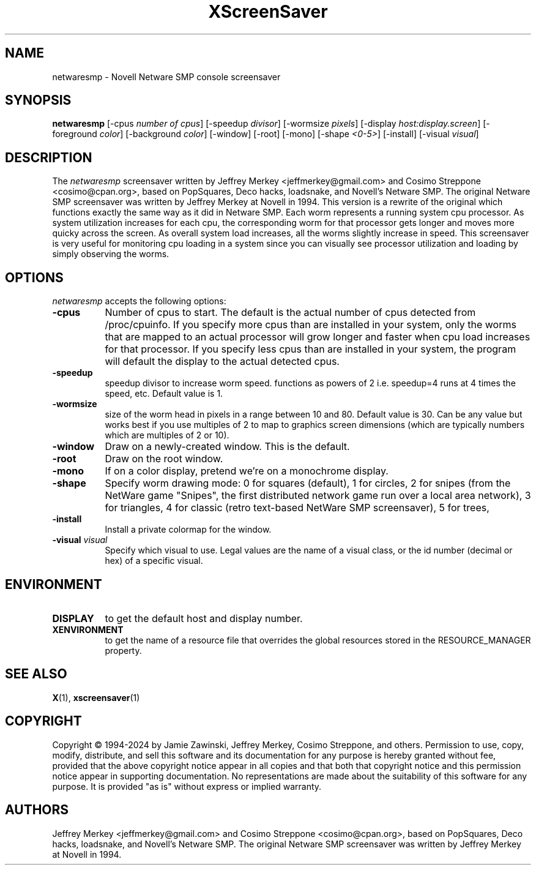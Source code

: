 .TH XScreenSaver 1 "27-Apr-97" "X Version 11"
.SH NAME
netwaresmp - Novell Netware SMP console screensaver
.SH SYNOPSIS
.B netwaresmp
[\-cpus \fI number of cpus\fP] [-speedup \fI divisor\fP] [-wormsize \fI pixels\fP] [\-display \fIhost:display.screen\fP] [\-foreground \fIcolor\fP] [\-background \fIcolor\fP] [\-window] [\-root] [\-mono] [\-shape \fI <0-5>\fP] [\-install] [\-visual \fIvisual\fP] 
.SH DESCRIPTION
The \fInetwaresmp\fP screensaver written by Jeffrey Merkey <jeffmerkey@gmail.com> and Cosimo Streppone <cosimo@cpan.org>, based on PopSquares, Deco hacks, loadsnake, and Novell's Netware SMP.  The original Netware SMP screensaver was written by Jeffrey Merkey at Novell in 1994.  This version is a rewrite of the original which functions exactly the same way as it did in Netware SMP.  Each worm represents a running system cpu processor.  As system utilization increases for each cpu, the corresponding worm for that processor gets longer and moves more quicky across the screen.  As overall system load increases, all the worms slightly increase in speed.  This screensaver is very useful for monitoring cpu loading in a system since you can visually see processor utilization and loading by simply observing the worms. 
.SH OPTIONS
.I netwaresmp
accepts the following options:
.TP 8
.B \-cpus
Number of cpus to start.  The default is the actual number of cpus detected from /proc/cpuinfo.  If you specify more cpus than are installed in your system, only the worms that are mapped to an actual processor will grow longer and faster when cpu load increases for that processor.  If you specify less cpus than are installed in your system, the program will default the display to the actual detected cpus.  
.TP 8
.B \-speedup
speedup divisor to increase worm speed.  functions as powers of 2 i.e. speedup=4 runs at 4 times the speed, etc.  Default value is 1.
.TP 8
.B \-wormsize
size of the worm head in pixels in a range between 10 and 80.  Default value is 30.  Can be any value but works best if you use multiples of 2 to map to graphics screen dimensions (which are typically numbers which are multiples of 2 or 10).
.TP 8
.B \-window
Draw on a newly-created window.  This is the default.
.TP 8
.B \-root
Draw on the root window.
.TP 8
.B \-mono 
If on a color display, pretend we're on a monochrome display.
.TP 8
.B \-shape 
Specify worm drawing mode:  
0 for squares (default), 
1 for circles, 
2 for snipes (from the NetWare game "Snipes", the first distributed network game run over a local area network), 
3 for triangles, 
4 for classic (retro text-based NetWare SMP screensaver), 
5 for trees,
.TP 8
.B \-install
Install a private colormap for the window.
.TP 8
.B \-visual \fIvisual\fP
Specify which visual to use.  Legal values are the name of a visual class,
or the id number (decimal or hex) of a specific visual.
.SH ENVIRONMENT
.PP
.TP 8
.B DISPLAY
to get the default host and display number.
.TP 8
.B XENVIRONMENT
to get the name of a resource file that overrides the global resources
stored in the RESOURCE_MANAGER property.
.SH SEE ALSO
.BR X (1),
.BR xscreensaver (1)
.SH COPYRIGHT
Copyright \(co 1994-2024 by Jamie Zawinski, Jeffrey Merkey, Cosimo Streppone, 
and others.  Permission to use, copy, modify, distribute, and sell this software
and its documentation for any purpose is hereby granted without fee, provided 
that the above copyright notice appear in all copies and that both that 
copyright notice and this permission notice appear in supporting documentation. No representations are made about the suitability of this software for any 
purpose.  It is provided "as is" without express or implied warranty.
.SH AUTHORS
Jeffrey Merkey <jeffmerkey@gmail.com> and Cosimo Streppone <cosimo@cpan.org>, 
based on PopSquares, Deco hacks, loadsnake, and Novell's Netware SMP.  The 
original Netware SMP screensaver was written by Jeffrey Merkey at Novell in
1994.  
